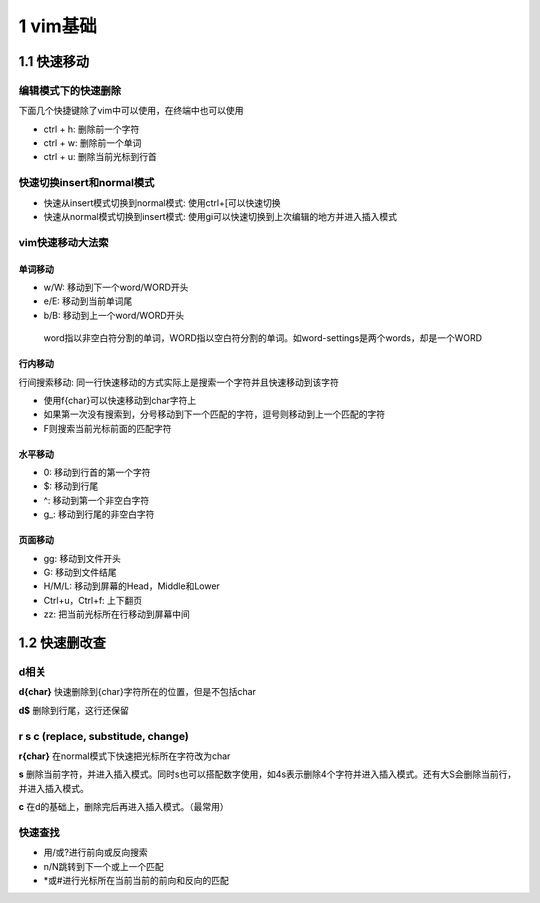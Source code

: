 1 vim基础
=========

1.1 快速移动
------------

编辑模式下的快速删除
~~~~~~~~~~~~~~~~~~~~

下面几个快捷键除了vim中可以使用，在终端中也可以使用

-  ctrl + h: 删除前一个字符
-  ctrl + w: 删除前一个单词
-  ctrl + u: 删除当前光标到行首

快速切换insert和normal模式
~~~~~~~~~~~~~~~~~~~~~~~~~~

-  快速从insert模式切换到normal模式: 使用ctrl+[可以快速切换
-  快速从normal模式切换到insert模式:
   使用gi可以快速切换到上次编辑的地方并进入插入模式

vim快速移动大法索
~~~~~~~~~~~~~~~~~

单词移动
^^^^^^^^

-  w/W: 移动到下一个word/WORD开头
-  e/E: 移动到当前单词尾
-  b/B: 移动到上一个word/WORD开头

..

   word指以非空白符分割的单词，WORD指以空白符分割的单词。如word-settings是两个words，却是一个WORD

行内移动
^^^^^^^^

行间搜索移动:
同一行快速移动的方式实际上是搜索一个字符并且快速移动到该字符

-  使用f{char}可以快速移动到char字符上
-  如果第一次没有搜索到，分号移动到下一个匹配的字符，逗号则移动到上一个匹配的字符
-  F则搜索当前光标前面的匹配字符

水平移动
^^^^^^^^

-  0: 移动到行首的第一个字符
-  $: 移动到行尾
-  ^: 移动到第一个非空白字符
-  g_: 移动到行尾的非空白字符

页面移动
^^^^^^^^

-  gg: 移动到文件开头
-  G: 移动到文件结尾
-  H/M/L: 移动到屏幕的Head，Middle和Lower
-  Ctrl+u，Ctrl+f: 上下翻页
-  zz: 把当前光标所在行移动到屏幕中间

1.2 快速删改查
--------------

d相关
~~~~~

**d{char}** 快速删除到{char}字符所在的位置，但是不包括char

**d$** 删除到行尾，这行还保留

r s c (replace, substitude, change)
~~~~~~~~~~~~~~~~~~~~~~~~~~~~~~~~~~~

**r{char}** 在normal模式下快速把光标所在字符改为char

**s**
删除当前字符，并进入插入模式。同时s也可以搭配数字使用，如4s表示删除4个字符并进入插入模式。还有大S会删除当前行，并进入插入模式。

**c** 在d的基础上，删除完后再进入插入模式。（最常用）

快速查找
~~~~~~~~

-  用/或?进行前向或反向搜索
-  n/N跳转到下一个或上一个匹配
-  \*或#进行光标所在当前当前的前向和反向的匹配
